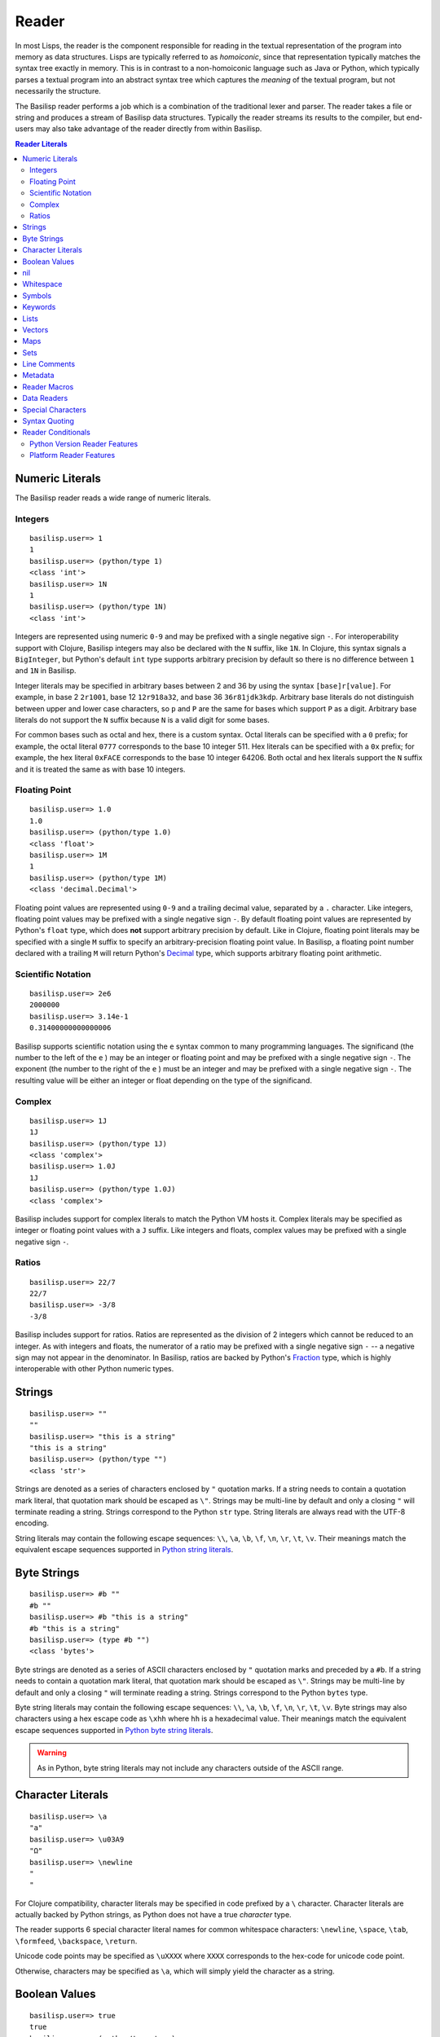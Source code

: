 .. _reader:

Reader
======

In most Lisps, the reader is the component responsible for reading in the textual representation of the program into memory as data structures.
Lisps are typically referred to as *homoiconic*, since that representation typically matches the syntax tree exactly in memory.
This is in contrast to a non-homoiconic language such as Java or Python, which typically parses a textual program into an abstract syntax tree which captures the *meaning* of the textual program, but not necessarily the structure.

The Basilisp reader performs a job which is a combination of the traditional lexer and parser.
The reader takes a file or string and produces a stream of Basilisp data structures.
Typically the reader streams its results to the compiler, but end-users may also take advantage of the reader directly from within Basilisp.

.. contents:: Reader Literals
   :depth: 2

.. _numeric_literals:

Numeric Literals
----------------

The Basilisp reader reads a wide range of numeric literals.

.. _integer_numbers:

Integers
^^^^^^^^

::

    basilisp.user=> 1
    1
    basilisp.user=> (python/type 1)
    <class 'int'>
    basilisp.user=> 1N
    1
    basilisp.user=> (python/type 1N)
    <class 'int'>

Integers are represented using numeric ``0-9`` and may be prefixed with a single negative sign ``-``.
For interoperability support with Clojure, Basilisp integers may also be declared with the ``N`` suffix, like ``1N``.
In Clojure, this syntax signals a ``BigInteger``, but Python's default ``int`` type supports arbitrary precision by default so there is no difference between ``1`` and ``1N`` in Basilisp.

Integer literals may be specified in arbitrary bases between 2 and 36 by using the syntax ``[base]r[value]``.
For example, in base 2 ``2r1001``, base 12 ``12r918a32``, and base 36 ``36r81jdk3kdp``.
Arbitrary base literals do not distinguish between upper and lower case characters, so ``p`` and ``P`` are the same for bases which support ``P`` as a digit.
Arbitrary base literals do not support the ``N`` suffix because ``N`` is a valid digit for some bases.

For common bases such as octal and hex, there is a custom syntax.
Octal literals can be specified with a ``0`` prefix; for example, the octal literal ``0777`` corresponds to the base 10 integer 511.
Hex literals can be specified with a ``0x`` prefix; for example, the hex literal ``0xFACE`` corresponds to the base 10 integer 64206.
Both octal and hex literals support the ``N`` suffix and it is treated the same as with base 10 integers.

.. _floating_point_numbers:

Floating Point
^^^^^^^^^^^^^^

::

   basilisp.user=> 1.0
   1.0
   basilisp.user=> (python/type 1.0)
   <class 'float'>
   basilisp.user=> 1M
   1
   basilisp.user=> (python/type 1M)
   <class 'decimal.Decimal'>

Floating point values are represented using ``0-9`` and a trailing decimal value, separated by a ``.`` character.
Like integers, floating point values may be prefixed with a single negative sign ``-``.
By default floating point values are represented by Python's ``float`` type, which does **not** support arbitrary precision by default.
Like in Clojure, floating point literals may be specified with a single ``M`` suffix to specify an arbitrary-precision floating point value.
In Basilisp, a floating point number declared with a trailing ``M`` will return Python's `Decimal <https://docs.python.org/3/library/decimal.html>`_ type, which supports arbitrary floating point arithmetic.

.. _scientific_notation:

Scientific Notation
^^^^^^^^^^^^^^^^^^^

::

   basilisp.user=> 2e6
   2000000
   basilisp.user=> 3.14e-1
   0.31400000000000006

Basilisp supports scientific notation using the ``e`` syntax common to many programming languages.
The significand (the number to the left of the ``e`` ) may be an integer or floating point and may be prefixed with a single negative sign ``-``.
The exponent (the number to the right of the ``e`` ) must be an integer and may be prefixed with a single negative sign ``-``.
The resulting value will be either an integer or float depending on the type of the significand.

.. _complex_numbers:

Complex
^^^^^^^

::

    basilisp.user=> 1J
    1J
    basilisp.user=> (python/type 1J)
    <class 'complex'>
    basilisp.user=> 1.0J
    1J
    basilisp.user=> (python/type 1.0J)
    <class 'complex'>

Basilisp includes support for complex literals to match the Python VM hosts it.
Complex literals may be specified as integer or floating point values with a ``J`` suffix.
Like integers and floats, complex values may be prefixed with a single negative sign ``-``.

.. _ratios:

Ratios
^^^^^^

::

   basilisp.user=> 22/7
   22/7
   basilisp.user=> -3/8
   -3/8

Basilisp includes support for ratios.
Ratios are represented as the division of 2 integers which cannot be reduced to an integer.
As with integers and floats, the numerator of a ratio may be prefixed with a single negative sign ``-`` -- a negative sign may not appear in the denominator.
In Basilisp, ratios are backed by Python's `Fraction <https://docs.python.org/3/library/fractions.html>`_ type, which is highly interoperable with other Python numeric types.

.. _strings:

Strings
-------

::

    basilisp.user=> ""
    ""
    basilisp.user=> "this is a string"
    "this is a string"
    basilisp.user=> (python/type "")
    <class 'str'>

Strings are denoted as a series of characters enclosed by ``"`` quotation marks.
If a string needs to contain a quotation mark literal, that quotation mark should be escaped as ``\"``.
Strings may be multi-line by default and only a closing ``"`` will terminate reading a string.
Strings correspond to the Python ``str`` type.
String literals are always read with the UTF-8 encoding.

String literals may contain the following escape sequences: ``\\``, ``\a``, ``\b``, ``\f``, ``\n``, ``\r``, ``\t``, ``\v``.
Their meanings match the equivalent escape sequences supported in `Python string literals <https://docs.python.org/3/reference/lexical_analysis.html#string-and-bytes-literals>`_\.

.. _byte_strings:

Byte Strings
------------

::

    basilisp.user=> #b ""
    #b ""
    basilisp.user=> #b "this is a string"
    #b "this is a string"
    basilisp.user=> (type #b "")
    <class 'bytes'>

Byte strings are denoted as a series of ASCII characters enclosed by ``"`` quotation marks and preceded by a ``#b``.
If a string needs to contain a quotation mark literal, that quotation mark should be escaped as ``\"``.
Strings may be multi-line by default and only a closing ``"`` will terminate reading a string.
Strings correspond to the Python ``bytes`` type.

Byte string literals may contain the following escape sequences: ``\\``, ``\a``, ``\b``, ``\f``, ``\n``, ``\r``, ``\t``, ``\v``.
Byte strings may also characters using a hex escape code as ``\xhh`` where ``hh`` is a hexadecimal value.
Their meanings match the equivalent escape sequences supported in `Python byte string literals <https://docs.python.org/3/reference/lexical_analysis.html#string-and-bytes-literals>`_\.


.. warning::

   As in Python, byte string literals may not include any characters outside of the ASCII range.


.. _character_literals:

Character Literals
------------------

::

    basilisp.user=> \a
    "a"
    basilisp.user=> \u03A9
    "Ω"
    basilisp.user=> \newline
    "
    "

For Clojure compatibility, character literals may be specified in code prefixed by a ``\`` character.
Character literals are actually backed by Python strings, as Python does not have a true *character* type.

The reader supports 6 special character literal names for common whitespace characters: ``\newline``, ``\space``, ``\tab``, ``\formfeed``, ``\backspace``, ``\return``.

Unicode code points may be specified as ``\uXXXX`` where ``XXXX`` corresponds to the hex-code for unicode code point.

Otherwise, characters may be specified as ``\a``, which will simply yield the character as a string.

.. _boolean_values:

Boolean Values
--------------

::

    basilisp.user=> true
    true
    basilisp.user=> (python/type true)
    <class 'bool'>
    basilisp.user=> false
    false
    basilisp.user=> (python/type false)
    <class 'bool'>

The special values ``true`` and ``false`` correspond to Python's ``True`` and ``False`` respectively.

.. _nil:

nil
---

::

    basilisp.user=> nil
    nil
    basilisp.user=> (python/type nil)
    <class 'NoneType'>

The special value ``nil`` correspond's to Python's ``None``.

.. _whitespace:

Whitespace
----------

Characters typically considered as whitespace are also considered whitespace by the reader and ignored.
Additionally, the ``,`` character is considered whitespace and will be ignored.
This allows users to optionally comma-separate collection-literal elements and key-value pairs in map literals.

.. _symbols:

Symbols
-------

::

    basilisp.user=> 'sym
    sym
    basilisp.user=> 'namespaced/sym
    namespaced/sym

Symbolic identifiers, most often used to refer to a Var or value in Basilisp.
Symbols may optionally include a namespace, which is delineated from the *name* of the symbol by a ``/`` character.

Symbols may be represented with most word characters and some punctuation marks which are typically reserved in other languages, such as: ``-``, ``+``, ``*``, ``?``, ``=``, ``!``, ``&``, ``%``, ``>``, and ``<``.

.. _keywords:

Keywords
--------

::

    basilisp.user=> :keyword
    :keyword
    basilisp.user=> :namespaced/keyword
    :namespaced/keyword

Keywords are denoted by the ``:`` prefix character.
Keywords can be viewed as a mix between :ref:`strings` and :ref:`symbols` in that they are often used as symbolic identifiers, but more typically for data rather than for code.
Like Symbols, keywords can contain an optional namespace, also delineated from the *name* of the keyword by a ``/`` character.

Keywords may be represented with most word characters and some punctuation marks which are typically reserved in other languages, such as: ``-``, ``+``, ``*``, ``?``, ``=``, ``!``, ``&``, ``%``, ``>``, and ``<``.

Keyword values are interned and keywords are compared by identity, not by value.

.. _lists:

Lists
-----

::

    basilisp.user=> ()
    ()
    basilisp.user=> '(1 "2" :three)
    (1 "2" :three)

Lists are denoted with the ``()`` characters.
Lists may contain 0 or more other heterogeneous elements.
Basilisp lists are classical Lisp singly-linked lists.
Non-empty list literals are not required to be prefixed by the quote ``'`` character for the reader, but they are shown quoted since the REPL also compiles the expression.

.. _vectors:

Vectors
-------

::

    basilisp.user=> []
    []
    basilisp.user=> [1 "2" :three]
    [1 "2" :three]

Vectors are denoted with the ``[]`` characters.
Vectors may contain 0 or more other heterogeneous elements.
Basilisp vectors are modeled after Clojure's persistent vector implementation.

.. _maps:

Maps
----

::

    basilisp.user=> {}
    {}
    basilisp.user=> {1 "2" :three 3}
    {1 "2" :three 3}

Maps are denoted with the ``{}`` characters.
Sets may contain 0 or more heterogenous key-value pairs.
Basilisp maps are modeled after Clojure's persistent map implementation.

.. _sets:

Sets
----

::

    basilisp.user=> #{}
    #{}
    basilisp.user=> #{1 "2" :three}
    #{1 "2" :three}

Sets are denoted with the ``#{}`` characters.
Sets may contain 0 or more other heterogeneous elements.
Basilisp sets are modeled after Clojure's persistent set implementation.

.. _line_comments:

Line Comments
-------------

Line comments are specified with the ``;`` character.
All of the text to the end of the line are ignored.

For a convenience in writing shell scripts with Basilisp, the standard \*NIX `shebang <https://en.wikipedia.org/wiki/Shebang_(Unix)>` (``#!``) is also treated as a single-line comment.

.. _metadata:

Metadata
--------

::

    basilisp.user=> (meta '^:macro s)
    {:macro true}
    basilisp.user=> (meta '^str s)
    {:tag str}
    basilisp.user=> (meta '^{:has-meta true} s)
    {:has-meta true}

Metadata can be applied to the following form by specifying metadata before the form as ``^meta form``.

The following builtin types support metadata: :ref:`symbols`, :ref:`lists`, :ref:`vectors`, :ref:`maps`, and :ref:`sets`.

Metadata applied to a form must be one of: :ref:`maps`, :ref:`symbols`, :ref:`keywords`:

* Symbol metadata will be normalized to a Map with the symbol as the value for the key ``:tag``.
* Keyword metadata will be normalized to a Map with the keyword as the key with the value of ``true``.
* Map metadata will not be modified when it is read.

.. _reader_macros:

Reader Macros
-------------

Basilisp supports most of the same reader macros as Clojure.
Reader macros are always dispatched using the ``#`` character.

* ``#'form`` is rewritten as ``(var form)``.
* ``#_form`` causes the reader to completely ignore ``form``.
* ``#!form`` is treated as a single-line comment (like ``;form``) as a convenience to support `shebangs <https://en.wikipedia.org/wiki/Shebang_(Unix)>` at the top of Basilisp scripts.
* ``#"str"`` causes the reader to interpret ``"str"`` as a regex and return a Python `re.pattern <https://docs.python.org/3/library/re.html>`_.
* ``#(...)`` causes the reader to interpret the contents of the list as an anonymous function. Anonymous functions specified in this way can name arguments using ``%1``, ``%2``, etc. and rest args as ``%&``. For anonymous functions with only one argument, ``%`` can be used in place of ``%1``.

.. _data_readers:

Data Readers
------------

Data readers are reader macros which can take in un-evaluated forms and return new forms.
This construct allows end-users to customize the reader to read otherwise unsupported custom literal syntax for commonly used data.

Data readers are specified with the ``#`` dispatch prefix, like reader macros, and are followed by a symbol.
User-specified data reader symbols must include a namespace, but builtin data readers are not namespaced.

Basilisp supports a few builtin data readers:

* ``#inst "2018-09-14T15:11:20.253-00:00"`` yields a Python `datetime <https://docs.python.org/3/library/datetime.html#datetime-objects>`_ object.
* ``#uuid "c3598794-20b4-48db-b76e-242f4405743f"`` yields a Python `UUID <https://docs.python.org/3/library/uuid.html#uuid.UUID>`_ object.

One of the benefits of choosing Basilisp is convenient built-in Python language interop.
However, the immutable data structures of Basilisp may not always play nicely with code written for (and expecting to be used by) other Python code.
Fortunately, Basilisp includes data readers for reading Python collection literals directly from the REPL or from Basilisp source.

Python literals can be read by prefixing existing Basilisp data structures with a ``#py`` data reader tag.
Python literals use the matching syntax to the corresponding Python data type, which does not always match the syntax for the same data type in Basilisp.

* ``#py []`` produces a Python `list <https://docs.python.org/3/library/stdtypes.html#list>`_ type.
* ``#py ()`` produces a Python `tuple <https://docs.python.org/3/library/stdtypes.html#tuple>`_ type.
* ``#py {}`` produces a Python `dict <https://docs.python.org/3/library/stdtypes.html#dict>`_ type.
* ``#py #{}`` produces a Python `set <https://docs.python.org/3/library/stdtypes.html#set>`_ type.

.. _special_chars:

Special Characters
------------------

Basilisp's reader has a few special characters which cause the reader to emit modified forms:

* ``'form`` is rewritten as ``(quote form)``.
* ``@form`` is rewritten to ``(basilisp.core/deref form)``.

.. _syntax_quoting:

Syntax Quoting
--------------

Syntax quoting is a facility primarily used for writing :ref:`macros` in Basilisp.
Users can syntax quote a block using the ````` character at the beginning of any valid reader form.
Within a syntax quoted form, users gain access to a few extra tools for macro writing:

* Symbols may be suffixed with a ``#`` character to have the reader generate a guaranteed-unique name to avoid name clashes during macroexpansion.
  Repeated uses of the same symbol prefix will be resolved as the same symbol name within the same syntax quoted form.
  Macros which need to generate symbols across multiple syntax quote blocks should use a :lpy:fn:`gensym` created outside both blocks and unquoted into the correct place in each.
* Forms may be injected into another form (typically a list, vector, set, or map) using the ``~`` (unquote) character.
  This is typically useful with macro parameters or other data generated external to the syntax quote.
* Sequence types may be "spliced" into the current form using the ``~@`` (unquote splice) character.
  This allows you to generate a sequence of items and have it naturally stitched into a larger syntax quoted form.

Any *unquoted* symbols not suffixed with ``#`` within a syntax quoted form will be fully resolved against the current runtime environment.
More specifically:

* Any unquoted symbol with a namespace alias will be converted into a symbol with the alias resolved to the "full" namespace name
* Any unquoted symbol with no namespace will have its full namespace added, if one exists, or otherwise the current namespace name will be added as the symbol's namespace

After all of the special processing has been applied to a syntax quoted form, the result is a standard quoted (unevaluated) form with all symbols resolved and any unquotes and splices applied.
In nearly all cases, this will be the return value from a macro function, which the compiler will compile the rest of the way into raw Python code.

.. warning::

   Using any of these special syntax quoting characters outside of a syntax quote context will result in a compiler error.

.. _reader_conditions:

Reader Conditionals
-------------------

Reader conditionals are a powerful reader feature which allow Basilisp to read code written for other Clojure-like platforms (such as Clojure JVM or ClojureScript) without experiencing catastrophic errors.
Platform-specific Clojure code can be wrapped in reader conditionals and the reader will match only forms identified by supported reader "features".
Features are just standard :ref:`keywords`.
By default, Basilisp supports the ``:lpy`` feature.

Reader conditionals appear as Basilisp lists prefixed with the ``#?`` characters.
Like maps, reader conditionals should always contain an even number of forms.
Each pair should consist of the keyword used to identify the platform feature (such as ``:lpy`` for Basilisp) and the intended form for that feature.
The reader may emit no forms (much like with the :ref:`reader_macros` ``#_``) if there are no supported features in the reader conditional form.

::

    basilisp.user=> #?(:clj 1 :lpy 2)
    2
    basilisp.user=> #?(:clj 1)
    basilisp.user=>
    basilisp.user=> [#?@(:lpy [1 2 3])]
    [1 2 3]

For advanced use cases, reader conditionals may also be written to splice their contents into surrounding forms.
Splicing reader conditionals are subject to the same rules as splicing unquote in a syntax quoting context.
Splicing reader conditionals may only appear within other collection literal forms (such as lists, maps, sets, and vectors).

::

    basilisp.user=> [#?@(:lpy [1 2 3])]
    [1 2 3]
    basilisp.user=> #?@(:lpy [1 2 3])
    basilisp.lang.reader.SyntaxError: Unexpected reader conditional

.. _python_version_reader_features:

Python Version Reader Features
^^^^^^^^^^^^^^^^^^^^^^^^^^^^^^

Basilisp includes a specialized set of reader features based on the major version of Python (e.g. 3.8, 3.9, etc.).
Because the API of Python's standard library changes significantly between versions, it can be challenging to support multiple versions at once.
In classical Python, users are forced to use conditional gates either at the top level of a module to define different function versions, or perhaps gate the logic within a function or class.
Both options incur some level of runtime cost.
The Python version features allow you to supply version specific overrides from the reader forward, meaning only the specific code for the version of Python you are using will be compiled and hit at runtime.

The version specific feature for Python 3.8 is ``:lpy38`` while the feature for Python 3.10 is ``:lpy310``.

In addition to the features that lock to specific versions, there are also "range" features that allow you to specify all Python versions before or after the specified version.
For example, to select all versions of Python 3.7 or greater, you would use ``:lpy37+``.
To select all versions of Python Python 3.8 or before, you would use ``:lpy38-``.

All versions of Python supported by the current version of Basilisp will be included in the default feature set.

Basilisp takes advantage of this in :lpy:ns:`basilisp.io`.

.. code-block:: clojure

   (defn delete-file
     "Delete the file named by ``f``.

     If ``silently`` is false or nil (default), attempting to delete a non-existent file
     will raise a ``FileNotFoundError``. Otherwise, return the value of ``silently``."
     ([f]
      (.unlink (as-path f))
      true)
     ([f silently]
      #?(:lpy37- (try
                   (.unlink (as-path f))
                   (catch python/FileNotFoundError e
                     (when-not silently
                       (throw e))))
         :lpy38+ (.unlink (as-path f) ** :missing-ok (if silently true false)))
      silently))

.. _python_platform_reader_features:

Platform Reader Features
^^^^^^^^^^^^^^^^^^^^^^^^

Basilisp includes a specialized reader feature based on the current platform (Linux, MacOS, Windows, etc.).
There exist cases where it may be required to use different APIs based on which platform is currently in use, so having a reader conditional to detect the current platform can simplify the development process across multiple platforms.
The reader conditional name is always a keyword containing the lowercase version of the platform name as reported by ``platform.system()``.
For example, if ``platform.system()`` returns the Python string ``"Windows"``, the platform specific reader conditional would be ``:windows``.